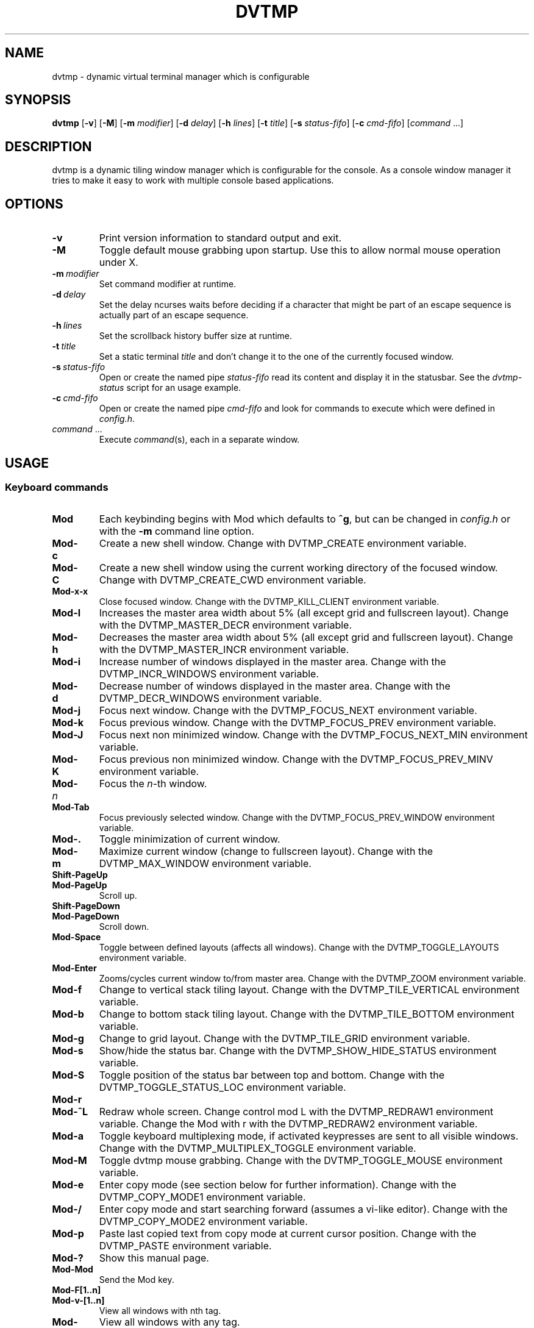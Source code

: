 .TH DVTMP 1 dvtmp\-VERSION
.nh
.SH NAME
dvtmp \- dynamic virtual terminal manager which is configurable
.SH SYNOPSIS
.B dvtmp
.RB [ \-v ]
.RB [ \-M ]
.RB [ \-m
.IR modifier ]
.RB [ \-d
.IR delay ]
.RB [ \-h
.IR lines ]
.RB [ \-t
.IR title ]
.RB [ \-s
.IR status-fifo ]
.RB [ \-c
.IR cmd-fifo ]
.RI [ command \ ... "" ]
.SH DESCRIPTION
dvtmp is a dynamic tiling window manager which is configurable for the console.
As a console window manager it tries to make it easy to work with multiple
console based applications.
.SH OPTIONS
.TP
.B \-v
Print version information to standard output and exit.
.TP
.B \-M
Toggle default mouse grabbing upon startup. Use this to allow normal mouse operation
under X.
.TP
.BI \-m \ modifier
Set command modifier at runtime.
.TP
.BI \-d \ delay
Set the delay ncurses waits before deciding if a character that might be
part of an escape sequence is actually part of an escape sequence.
.TP
.BI \-h \ lines
Set the scrollback history buffer size at runtime.
.TP
.BI \-t \ title
Set a static terminal
.I title
and don't change it to the one of the currently focused window.
.TP
.BI \-s \ status-fifo
Open or create the named pipe
.I status-fifo
read its content and display it in the statusbar. See the
.I dvtmp-status
script for an usage example.
.TP
.BI \-c \ cmd-fifo
Open or create the named pipe
.I cmd-fifo
and look for commands to execute which were defined in
.IR config.h .
.TP
.IR command \ ...
Execute
.IR command (s),
each in a separate window.
.SH USAGE
.SS Keyboard commands
.TP
.B Mod
Each keybinding begins with Mod which defaults to
.BR ^g ,
but can be changed in
.I config.h
or with the
.B \-m
command line option.
.TP
.B Mod\-c
Create a new shell window. Change with DVTMP_CREATE environment
variable.
.TP
.B Mod\-C
Create a new shell window using the current working directory of the
focused window. Change with DVTMP_CREATE_CWD environment variable.
.TP
.B Mod\-x\-x
Close focused window. Change with the DVTMP_KILL_CLIENT
environment variable.
.TP
.B Mod\-l
Increases the master area width about 5% (all except grid and 
fullscreen layout). Change with the DVTMP_MASTER_DECR environment
variable.
.TP
.B Mod\-h
Decreases the master area width about 5% (all except grid and
fullscreen layout). Change with the DVTMP_MASTER_INCR environment
variable.
.TP
.B Mod\-i
Increase number of windows displayed in the master area. Change with
the DVTMP_INCR_WINDOWS environment variable.
.TP
.B Mod\-d
Decrease number of windows displayed in the master area. Change with
the DVTMP_DECR_WINDOWS environment variable.
.TP
.B Mod\-j
Focus next window. Change with the DVTMP_FOCUS_NEXT environment
variable.
.TP
.B Mod\-k
Focus previous window. Change with the DVTMP_FOCUS_PREV environment
variable.
.TP
.B Mod\-J
Focus next non minimized window. Change with the DVTMP_FOCUS_NEXT_MIN
environment variable.
.TP
.B Mod\-K
Focus previous non minimized window. Change with the DVTMP_FOCUS_PREV_MINV
environment variable.
.TP
.BI Mod\- n
Focus the
.IR n \-th
window.
.TP
.B Mod\-Tab
Focus previously selected window. Change with the DVTMP_FOCUS_PREV_WINDOW
environment variable.
.TP
.B Mod\-.
Toggle minimization of current window.
.TP
.B Mod\-m
Maximize current window (change to fullscreen layout). Change with the 
DVTMP_MAX_WINDOW environment variable.
.TP
.B Shift\-PageUp
.TQ
.B Mod\-PageUp
Scroll up.
.TP
.B Shift\-PageDown
.TQ
.B Mod\-PageDown
Scroll down.
.TP
.B Mod\-Space
Toggle between defined layouts (affects all windows). Change with the
DVTMP_TOGGLE_LAYOUTS environment variable.
.TP
.B Mod\-Enter
Zooms/cycles current window to/from master area. Change with the
DVTMP_ZOOM environment variable.
.TP
.B Mod\-f
Change to vertical stack tiling layout. Change with the
DVTMP_TILE_VERTICAL environment variable.
.TP
.B Mod\-b
Change to bottom stack tiling layout. Change with the DVTMP_TILE_BOTTOM
environment variable.
.TP
.B Mod\-g
Change to grid layout. Change with the DVTMP_TILE_GRID environment
variable.
.TP
.B Mod\-s
Show/hide the status bar. Change with the DVTMP_SHOW_HIDE_STATUS
environment variable.
.TP
.B Mod\-S
Toggle position of the status bar between top and bottom. Change with the
DVTMP_TOGGLE_STATUS_LOC environment variable.
.TP
.B Mod\-r
.TQ
.B Mod\-^L
Redraw whole screen.  Change control mod L with the DVTMP_REDRAW1
environment variable. Change the Mod with r with the DVTMP_REDRAW2
environment variable.
.TP
.B Mod\-a
Toggle keyboard multiplexing mode, if activated keypresses are sent to all
visible windows. Change with the DVTMP_MULTIPLEX_TOGGLE environment
variable.
.TP
.B Mod\-M
Toggle dvtmp mouse grabbing. Change with the DVTMP_TOGGLE_MOUSE
environment variable.
.TP
.B Mod\-e
Enter copy mode (see section below for further information). Change with
the DVTMP_COPY_MODE1 environment variable.
.TP
.B Mod\-/
Enter copy mode and start searching forward (assumes a vi-like editor).
Change with the DVTMP_COPY_MODE2 environment variable.
.TP
.B Mod\-p
Paste last copied text from copy mode at current cursor position. Change
with the DVTMP_PASTE environment variable.
.TP
.B Mod\-?
Show this manual page.
.TP
.B Mod\-Mod
Send the Mod key.
.TP
.B Mod-F[1..n]
.TQ
.B Mod-v-[1..n]
View all windows with nth tag.
.TP
.B Mod-0
View all windows with any tag.
.TP
.B Mod-v-Tab
Toggles to the previously selected tags.
.TP
.B Mod-V-[1..n]
Add/remove all windows with nth tag to/from the view.
.TP
.B Mod-t-[1..n]
Apply nth tag to focused window.
.TP
.B Mod-T-[1..n]
Add/remove nth tag to/from focused window.
.TP
.B Mod\-q\-q
Quit dvtmp.
.SS Mouse commands
.TP
.B Copy and Paste
By default dvtmp captures mouse events to provide the actions listed below.
Unfortunately this interferes with the standard X copy and paste mechanism.
To work around this you need to hold down
.B Shift
while selecting or pasting text.
Alternatively you can disable mouse support at compile time, start dvtmp with the
.B -M
flag or toggle mouse support during runtime with
.BR Mod\-M .
.TP
.B Button1 click
Focus window.
.TP
.B Button1 double click
Focus window and toggle maximization.
.TP
.B Button2 click
Zoom/cycle current window to/from master area.
.TP
.B Button3 click
Toggle minimization of current window.
.SS Copy mode
Copy mode gives easy access to past output by piping it to an editor. What
ever the editor prints to stdout upon exiting will be stored in an internal
register and can be pasted into other clients (via
.B Mod\-p
)
.SH ENVIRONMENT VARIABLES
.TP
.B DVTMP
Each process spawned by dvtmp will have this variable set to the dvtmp version
it is running under.
.TP
.B DVTMP_WINDOW_ID
Each process also has access to its constant and unique window id.
.TP
.B DVTMP_CMD_FIFO
If the -c command line argument was specified upon dvtmp startup, this variable
will be set to the file name of the named pipe. Thus allowing the process
to send commands back to dvtmp.
.TP
.B DVTMP_TERM
By default dvtmp uses its own terminfo file and therefore sets
.BR TERM=dvtmp
within the client windows. This can be overridden by setting the
.BR DVTMP_TERM
environment variable to a valid terminal name before launching dvtmp.
.TP
.B DVTMP_EDITOR
When entering the copymode dvtmp pipes the whole scroll back buffer to
.BR DVTMP_EDITOR
which is launched with
.BR \-
(indicating to read from stdin) as its only argument.
If
.BR DVTMP_EDITOR
is not set
.BR EDITOR
is checked, if this is also not set the default value specified in
.BR config.h
is used instead.
.SH EXAMPLE
See the
.I dvtmp-status
script as an example of how to display text in the
status bar.
.SH CUSTOMIZATION
dvtmp is customized by creating a custom
.I config.h
and (re)compiling the source code.
This keeps it fast, secure and simple.
.SH AUTHOR
dvtmp was modified from dvtm is written by Marc André Tanner <mat at brain-dump.org>
